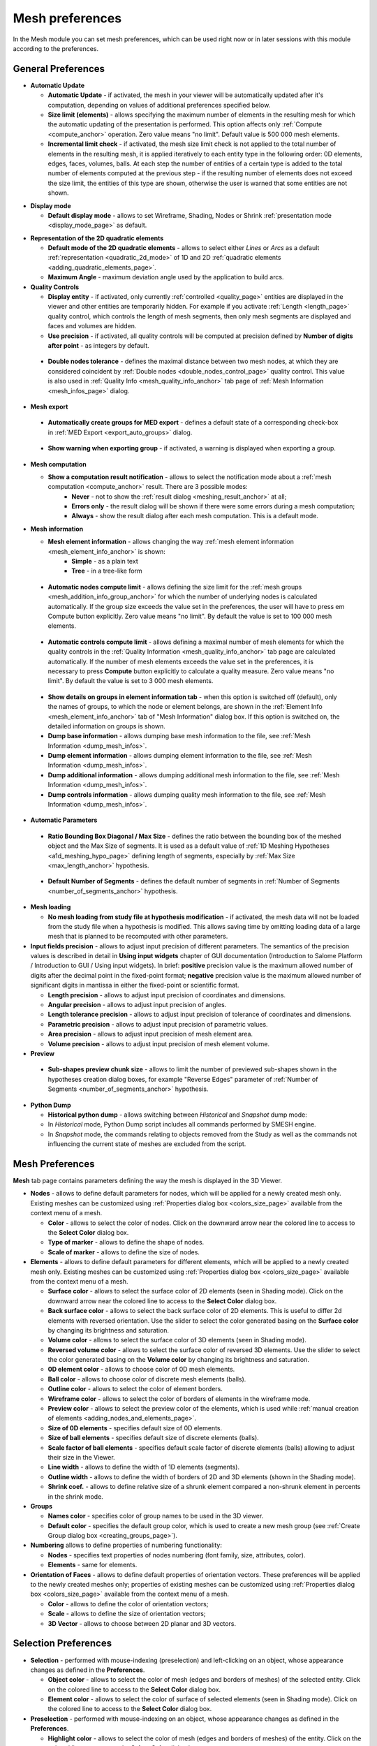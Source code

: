 .. _mesh_preferences_page:

****************
Mesh preferences
****************

In the Mesh module you can set mesh preferences, which can be used right now or in later sessions with this module according to the preferences.

General Preferences
###################

.. image:: ../images/pref21.png
	:align: center

.. _automatic_update_pref:

* **Automatic Update**

  * **Automatic Update** - if activated, the mesh in your viewer will be automatically updated after it's computation, depending on values of additional preferences specified below.
  * **Size limit (elements)** - allows specifying the maximum number of elements in the resulting mesh for which the automatic updating of the presentation is performed. This option affects only :ref:`Compute <compute_anchor>` operation. Zero value means "no limit". Default value is 500 000 mesh elements. 
  * **Incremental limit check** - if activated, the mesh size limit check is not applied to the total number of elements in the resulting mesh, it is applied iteratively to each entity type in the following order: 0D elements, edges, faces, volumes, balls. At each step the number of entities of a certain type is added to the total number of elements computed at the previous step - if the resulting number of elements does not exceed the size limit, the entities of this type are shown, otherwise the user is warned that some entities are not shown.

.. _display_mode_pref:

* **Display mode**

  * **Default display mode** - allows to set Wireframe, Shading, Nodes or Shrink :ref:`presentation mode <display_mode_page>` as default.

.. _quadratic_2d_mode_pref:

* **Representation of the 2D quadratic elements**

  * **Default mode of the 2D quadratic elements** - allows to select either *Lines* or *Arcs* as a default :ref:`representation <quadratic_2d_mode>` of 1D and 2D :ref:`quadratic elements <adding_quadratic_elements_page>`.
  * **Maximum Angle** - maximum deviation angle used by the application to build arcs.

* **Quality Controls**

  * **Display entity** - if activated, only currently :ref:`controlled <quality_page>` entities are displayed in the viewer and other entities are temporarily hidden. For example if you activate :ref:`Length <length_page>` quality control, which controls the length of mesh segments, then only mesh segments are displayed and faces and volumes are hidden. 
  * **Use precision** - if activated, all quality controls will be computed at precision defined by **Number of digits after point** - as integers by default.

.. _dbl_nodes_tol_pref:

  * **Double nodes tolerance** - defines the maximal distance between two mesh nodes, at which they are considered coincident by :ref:`Double nodes <double_nodes_control_page>` quality control. This value is also used in :ref:`Quality Info <mesh_quality_info_anchor>` tab page of :ref:`Mesh Information <mesh_infos_page>` dialog.

* **Mesh export**

.. _export_auto_groups_pref:

  * **Automatically create groups for MED export** - defines a default state of a corresponding check-box in :ref:`MED Export <export_auto_groups>` dialog.

.. _group_export_warning_pref:

  * **Show warning when exporting group** - if activated, a warning is displayed when exporting a group.

.. _show_comp_result_pref:

* **Mesh computation**

  * **Show a computation result notification** - allows to select the notification mode about a :ref:`mesh computation <compute_anchor>` result. There are 3 possible modes:
		* **Never** - not to show the :ref:`result dialog <meshing_result_anchor>` at all;
		* **Errors only** - the result dialog will be shown if there were some errors during a mesh computation;
		* **Always** - show the result dialog after each mesh computation. This is a default mode.

.. _mesh_information_pref:

* **Mesh information**

  * **Mesh element information** - allows changing the way :ref:`mesh element information <mesh_element_info_anchor>` is shown:
		* **Simple** - as a plain text
		* **Tree** - in a tree-like form

.. _nb_nodes_limit_pref:

  * **Automatic nodes compute limit** - allows defining the size limit for the :ref:`mesh groups <mesh_addition_info_group_anchor>` for which the number of underlying nodes is calculated automatically. If the group size exceeds the value set in the preferences, the user will have to press \em Compute button explicitly. Zero value means "no limit". By default the value is set to 100 000 mesh elements.

.. _auto_control_limit_pref:

  * **Automatic controls compute limit** - allows defining a maximal number of mesh elements for which the quality controls in the :ref:`Quality Information <mesh_quality_info_anchor>` tab page are calculated automatically. If the number of mesh elements exceeds the value set in the preferences, it is necessary to press **Compute** button explicitly to calculate a quality measure. Zero value means "no limit". By default the value is set to 3 000 mesh elements.

.. _group_detail_info_pref:

  * **Show details on groups in element information tab** - when this option is switched off (default), only the names of groups, to which the node or element belongs, are shown in the :ref:`Element Info <mesh_element_info_anchor>` tab of "Mesh Information" dialog box. If this option is switched on, the detailed information on groups is shown.
  * **Dump base information** - allows dumping base mesh information to the file, see :ref:`Mesh Information <dump_mesh_infos>`.
  * **Dump element information** - allows dumping element information to the file, see :ref:`Mesh Information <dump_mesh_infos>`.
  * **Dump additional information** - allows dumping additional mesh information to the file, see :ref:`Mesh Information <dump_mesh_infos>`.
  * **Dump controls information** - allows dumping quality mesh information to the file, see :ref:`Mesh Information <dump_mesh_infos>`.

* **Automatic Parameters**

.. _diagonal_size_ratio_pref:
	
  * **Ratio Bounding Box Diagonal / Max Size** - defines the ratio between the bounding box of the meshed object and the Max Size of segments. It is used as a default value of :ref:`1D Meshing Hypotheses <a1d_meshing_hypo_page>` defining length of segments, especially by :ref:`Max Size <max_length_anchor>` hypothesis.

.. _nb_segments_pref:

  * **Default Number of Segments** - defines the default number of segments in :ref:`Number of Segments <number_of_segments_anchor>` hypothesis.

* **Mesh loading**

  * **No mesh loading from study file at hypothesis modification** - if activated, the mesh data will not be loaded from the study file when a hypothesis is modified. This allows saving time by omitting loading data of a large mesh that is planned to be recomputed with other parameters.

* **Input fields precision** - allows to adjust input precision of different parameters. The semantics of the precision values is described in detail in **Using input widgets** chapter of GUI documentation (Introduction to Salome Platform / Introduction to GUI / Using input widgets). In brief: **positive** precision value is the maximum allowed number of digits after the decimal point in the fixed-point format; **negative** precision value is the maximum allowed number of significant digits in mantissa in either the fixed-point or scientific format.

  * **Length precision** - allows to adjust input precision of coordinates and dimensions.
  * **Angular precision** - allows to adjust input precision of angles.
  * **Length tolerance precision** - allows to adjust input precision of tolerance of coordinates and dimensions.
  * **Parametric precision** - allows to adjust input precision of parametric values.
  * **Area precision** - allows to adjust input precision of mesh element area.
  * **Volume precision** - allows to adjust input precision of mesh element volume.

* **Preview**

.. _chunk_size_pref:

  * **Sub-shapes preview chunk size** - allows to limit the number of previewed sub-shapes shown in the hypotheses creation dialog boxes, for example "Reverse Edges" parameter of :ref:`Number of Segments <number_of_segments_anchor>` hypothesis.

* **Python Dump**

  * **Historical python dump** - allows switching between *Historical* and *Snapshot* dump mode:
  * In *Historical* mode, Python Dump script includes all commands performed by SMESH engine.
  * In *Snapshot* mode, the commands relating to objects removed from the Study as well as the commands not influencing the current state of meshes are excluded from the script.

.. _mesh_tab_preferences:

Mesh Preferences
################

**Mesh** tab page contains parameters defining the way the mesh is displayed in the 3D Viewer.

.. image:: ../images/pref22.png
	:align: center

* **Nodes** - allows to define default parameters for nodes, which will be applied for a newly created mesh only. Existing meshes can be customized using :ref:`Properties dialog box <colors_size_page>` available from the context menu of a mesh.

  * **Color** -  allows to select the color of nodes. Click on the downward arrow near the colored line to access to the **Select Color** dialog box.
  * **Type of marker** - allows to define the shape of nodes.
  * **Scale of marker** - allows to define the size of nodes.

* **Elements** - allows to define default parameters for different elements, which will be applied to a newly created mesh only. Existing meshes can be customized using :ref:`Properties dialog box <colors_size_page>` available from the context menu of a mesh.

  * **Surface color**  - allows to select the surface color of 2D elements (seen in Shading mode). Click on the downward arrow near the colored line to access to the **Select Color** dialog box.
  * **Back surface color** - allows to select the back surface color of 2D elements. This is useful to differ 2d elements with reversed orientation. Use the slider to select the color generated basing on the **Surface color** by changing its brightness and saturation.
  * **Volume color** - allows to select the surface color of 3D elements (seen in Shading mode).
  * **Reversed volume color** - allows to select the surface color of reversed 3D elements. Use the slider to select the color generated basing on the **Volume color** by changing its brightness and saturation.
  * **0D element color** - allows to choose color of 0D mesh elements.
  * **Ball color** - allows to choose color of discrete mesh elements (balls).
  * **Outline color** - allows to select the color of element borders.
  * **Wireframe color** - allows to select the color of borders of elements in the wireframe mode.
  * **Preview color** - allows to select the preview color of the elements, which is used while :ref:`manual creation of elements <adding_nodes_and_elements_page>`.
  * **Size of 0D elements** - specifies default size of 0D elements.
  * **Size of ball elements** - specifies default size of discrete elements (balls).
  * **Scale factor of ball elements** - specifies default scale factor of discrete elements (balls) allowing to adjust their size in the Viewer.
  * **Line width** - allows to define the width of 1D elements (segments).
  * **Outline width** - allows to define the width of borders of 2D and 3D elements (shown in the Shading mode).
  * **Shrink coef.** - allows to define relative size of a shrunk element compared a non-shrunk element in percents in the shrink mode.

* **Groups**

  * **Names color** - specifies color of group names to be used in the 3D viewer.
  * **Default color** - specifies the default group color, which is used to create a new mesh group (see :ref:`Create Group dialog box <creating_groups_page>`).

* **Numbering** allows to define properties of numbering functionality:

  * **Nodes** - specifies text properties of nodes numbering (font family, size, attributes, color).
  * **Elements** - same for elements.

* **Orientation of Faces** - allows to define default properties of orientation vectors. These preferences will be applied to the newly created meshes only; properties of existing meshes can be customized using :ref:`Properties dialog box <colors_size_page>` available from the context menu of a mesh.

  * **Color** - allows to define the color of orientation vectors;
  * **Scale** - allows to define the size of orientation vectors;
  * **3D Vector** - allows to choose between 2D planar and 3D vectors.

Selection Preferences
#####################

.. image:: ../images/pref23.png
	:align: center

* **Selection** - performed with mouse-indexing (preselection) and left-clicking on an object, whose appearance changes as defined in the **Preferences**.

  * **Object color** - allows to select the color of mesh (edges and borders of meshes) of the selected entity. Click on the colored line to access to the **Select Color** dialog box.
  * **Element color** - allows to select the color of surface of selected elements (seen in Shading mode). Click on the colored line to access to the **Select Color** dialog box.

* **Preselection** - performed with mouse-indexing on an object, whose appearance changes as defined in the **Preferences**.

  * **Highlight color** - allows to select the color of mesh (edges and borders of meshes) of the entity. Click on the colored line to access to the **Select Color** dialog box.

* **Precision** - in this menu you can set the value of precision used for **Nodes**, **Elements** and **Objects**.

Scalar Bar Preferences
######################

.. image:: ../images/pref24.png
	:align: center

.. note::
	The following settings are default and will be applied to a newly created mesh only. Existing meshes can be customized using local :ref:`Scalar Bar Properties dialog box <scalar_bar_dlg>` available from the context menu of a mesh.

* **Font** - in this menu you can set type, face and color of the font of **Title** and **Labels**.

* **Colors & Labels** - in this menu you can set the **number of colors** and the **number of labels** in use.

* **Orientation** - here you can choose between vertical and horizontal orientation of the **Scalar Bar**.

* **Origin & Size Vertical & Horizontal** - allows to define placement (**X** and **Y**) and lookout (**Width** and **Height**) of Scalar Bars.
	* **X** - abscissa of the point of origin (from the left side).
	* **Y** - ordinate of the origin of the bar (from the bottom).

* **Distribution** in this menu you can Show/Hide distribution histogram of the values of the **Scalar Bar** and specify the **Coloring Type** of the histogram:
	* **Multicolor** - the histogram is colored as **Scalar Bar**.
	* **Monocolor** - the histogram is colored as selected with **Distribution color** selector.


